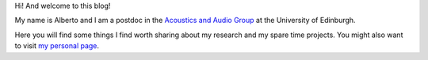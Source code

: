 .. title: About
.. slug: about
.. date: 2016-06-10 15:00:00 UTC+01:00
.. tags: about
.. category: 
.. link: 
.. description: 
.. type: text

Hi! And welcome to this blog!

My name is Alberto and I am a postdoc in the `Acoustics and Audio Group <http://www.acoustics.ed.ac.uk>`_ at the University of Edinburgh. 

Here you will find some things I find worth sharing about my research and my
spare time projects. You might also want to visit `my personal page
<http://www.albertotorin.it>`_.

